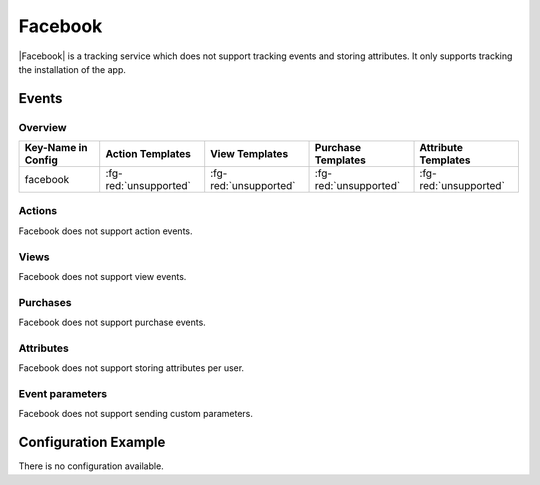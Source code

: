 ########
Facebook
########

.. versionadded:: 2.1.0

|Facebook| is a tracking service which does not support tracking events and storing attributes.
It only supports tracking the installation of the app.

.. |Facebook| raw:: html

   <a href="https://developers.facebook.com/products/analytics" target="_blank">Facebook</a>

Events
######

Overview
********

+-----------------------+------------------------+-----------------------+------------------------+-----------------------+
| Key-Name in Config    | Action Templates       | View Templates        | Purchase Templates     | Attribute Templates   |
+=======================+========================+=======================+========================+=======================+
|                       |                        |                       |                        |                       |
| facebook              | :fg-red:`unsupported`  | :fg-red:`unsupported` | :fg-red:`unsupported`  | :fg-red:`unsupported` |
|                       |                        |                       |                        |                       |
+-----------------------+------------------------+-----------------------+------------------------+-----------------------+

Actions
*******

Facebook does not support action events.

Views
*****

Facebook does not support view events.

Purchases
*********

Facebook does not support purchase events.

Attributes
**********

Facebook does not support storing attributes per user.

Event parameters
****************

Facebook does not support sending custom parameters.

Configuration Example
#####################

There is no configuration available.
